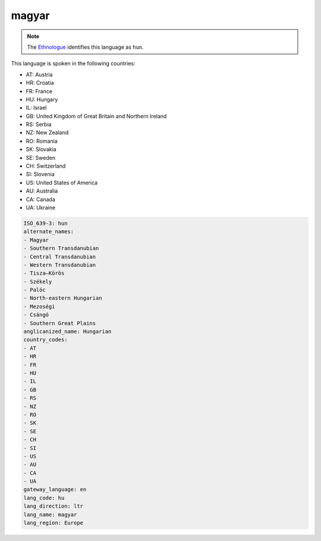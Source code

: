 .. _hu:

magyar
======

.. note:: The `Ethnologue <https://www.ethnologue.com/language/hun>`_ identifies this language as ``hun``.

This language is spoken in the following countries:

* AT: Austria
* HR: Croatia
* FR: France
* HU: Hungary
* IL: Israel
* GB: United Kingdom of Great Britain and Northern Ireland
* RS: Serbia
* NZ: New Zealand
* RO: Romania
* SK: Slovakia
* SE: Sweden
* CH: Switzerland
* SI: Slovenia
* US: United States of America
* AU: Australia
* CA: Canada
* UA: Ukraine

.. code-block:: yaml

    ISO_639-3: hun
    alternate_names:
    - Magyar
    - Southern Transdanubian
    - Central Transdanubian
    - Western Transdanubian
    - Tisza–Körös
    - Székely
    - Palóc
    - North-eastern Hungarian
    - Mezoségi
    - Csángó
    - Southern Great Plains
    anglicanized_name: Hungarian
    country_codes:
    - AT
    - HR
    - FR
    - HU
    - IL
    - GB
    - RS
    - NZ
    - RO
    - SK
    - SE
    - CH
    - SI
    - US
    - AU
    - CA
    - UA
    gateway_language: en
    lang_code: hu
    lang_direction: ltr
    lang_name: magyar
    lang_region: Europe
    
